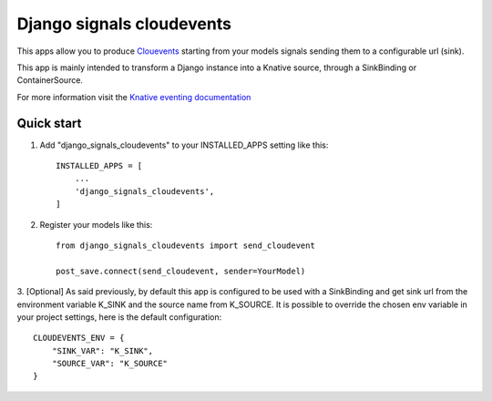 =====
Django signals cloudevents
=====

This apps allow you to produce `Clouevents <https://cloudevents.io/>`_ starting from your models signals sending them to a configurable url (sink).

This app is mainly intended to transform a Django instance into a Knative source, through a SinkBinding or ContainerSource.

For more information visit the `Knative eventing documentation <https://knative.dev/docs/eventing/>`_

Quick start
-----------

1. Add "django_signals_cloudevents" to your INSTALLED_APPS setting like this::

    INSTALLED_APPS = [
        ...
        'django_signals_cloudevents',
    ]

2. Register your models like this::

    from django_signals_cloudevents import send_cloudevent

    post_save.connect(send_cloudevent, sender=YourModel)

3. [Optional] As said previously, by default this app is configured to be used with a SinkBinding and get sink url from the environment variable K_SINK and the source name from K_SOURCE.
It is possible to override the chosen env variable in your project settings, here is the default configuration::

    CLOUDEVENTS_ENV = {
        "SINK_VAR": "K_SINK",
        "SOURCE_VAR": "K_SOURCE"
    }
